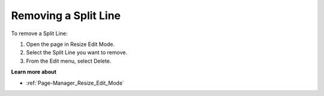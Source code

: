 

.. _Page-Manager_Removing_a_Split_Line:


Removing a Split Line
=====================

To remove a Split Line:

1.	Open the page in Resize Edit Mode.

2.	Select the Split Line you want to remove.

3.	From the Edit menu, select Delete.



**Learn more about** 

*	:ref:`Page-Manager_Resize_Edit_Mode` 



